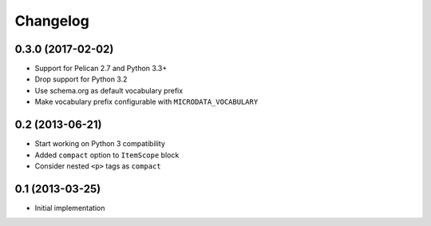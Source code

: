Changelog
=========

0.3.0 (2017-02-02)
------------------

- Support for Pelican 2.7 and Python 3.3+
- Drop support for Python 3.2
- Use schema.org as default vocabulary prefix
- Make vocabulary prefix configurable with ``MICRODATA_VOCABULARY``


0.2 (2013-06-21)
----------------

- Start working on Python 3 compatibility
- Added ``compact`` option to ``ItemScope`` block
- Consider nested ``<p>`` tags as ``compact``


0.1 (2013-03-25)
----------------

- Initial implementation
